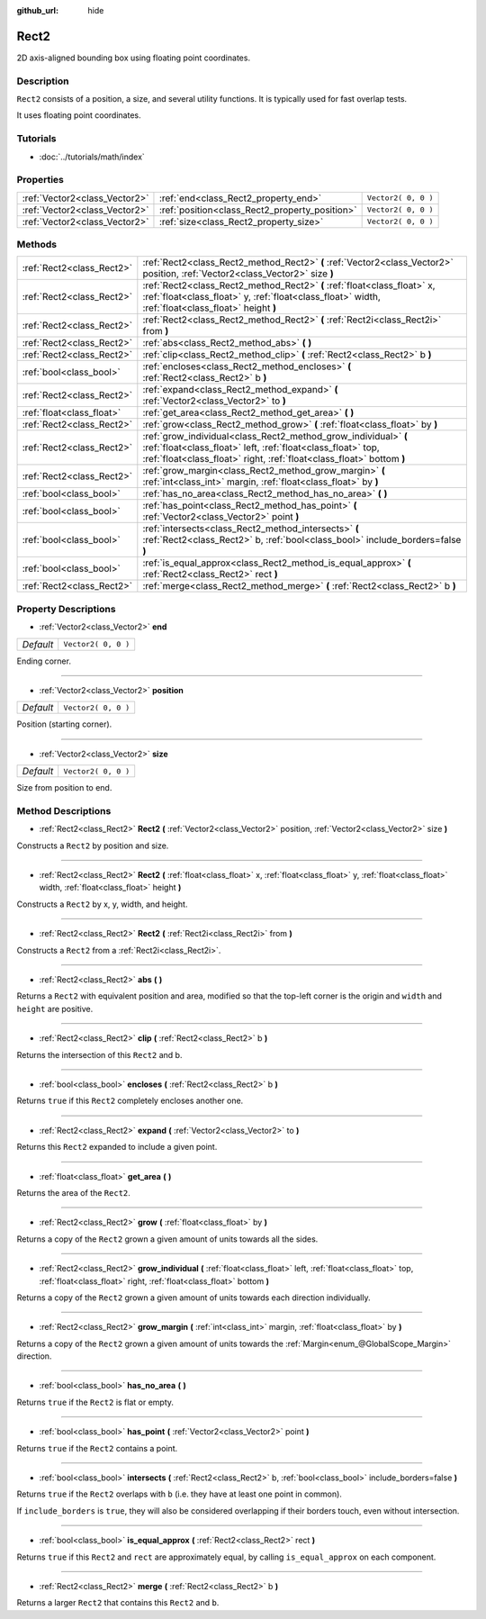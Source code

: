 :github_url: hide

.. Generated automatically by doc/tools/makerst.py in Godot's source tree.
.. DO NOT EDIT THIS FILE, but the Rect2.xml source instead.
.. The source is found in doc/classes or modules/<name>/doc_classes.

.. _class_Rect2:

Rect2
=====

2D axis-aligned bounding box using floating point coordinates.

Description
-----------

``Rect2`` consists of a position, a size, and several utility functions. It is typically used for fast overlap tests.

It uses floating point coordinates.

Tutorials
---------

- :doc:`../tutorials/math/index`

Properties
----------

+-------------------------------+------------------------------------------------+---------------------+
| :ref:`Vector2<class_Vector2>` | :ref:`end<class_Rect2_property_end>`           | ``Vector2( 0, 0 )`` |
+-------------------------------+------------------------------------------------+---------------------+
| :ref:`Vector2<class_Vector2>` | :ref:`position<class_Rect2_property_position>` | ``Vector2( 0, 0 )`` |
+-------------------------------+------------------------------------------------+---------------------+
| :ref:`Vector2<class_Vector2>` | :ref:`size<class_Rect2_property_size>`         | ``Vector2( 0, 0 )`` |
+-------------------------------+------------------------------------------------+---------------------+

Methods
-------

+---------------------------+----------------------------------------------------------------------------------------------------------------------------------------------------------------------------------------------------------+
| :ref:`Rect2<class_Rect2>` | :ref:`Rect2<class_Rect2_method_Rect2>` **(** :ref:`Vector2<class_Vector2>` position, :ref:`Vector2<class_Vector2>` size **)**                                                                            |
+---------------------------+----------------------------------------------------------------------------------------------------------------------------------------------------------------------------------------------------------+
| :ref:`Rect2<class_Rect2>` | :ref:`Rect2<class_Rect2_method_Rect2>` **(** :ref:`float<class_float>` x, :ref:`float<class_float>` y, :ref:`float<class_float>` width, :ref:`float<class_float>` height **)**                           |
+---------------------------+----------------------------------------------------------------------------------------------------------------------------------------------------------------------------------------------------------+
| :ref:`Rect2<class_Rect2>` | :ref:`Rect2<class_Rect2_method_Rect2>` **(** :ref:`Rect2i<class_Rect2i>` from **)**                                                                                                                      |
+---------------------------+----------------------------------------------------------------------------------------------------------------------------------------------------------------------------------------------------------+
| :ref:`Rect2<class_Rect2>` | :ref:`abs<class_Rect2_method_abs>` **(** **)**                                                                                                                                                           |
+---------------------------+----------------------------------------------------------------------------------------------------------------------------------------------------------------------------------------------------------+
| :ref:`Rect2<class_Rect2>` | :ref:`clip<class_Rect2_method_clip>` **(** :ref:`Rect2<class_Rect2>` b **)**                                                                                                                             |
+---------------------------+----------------------------------------------------------------------------------------------------------------------------------------------------------------------------------------------------------+
| :ref:`bool<class_bool>`   | :ref:`encloses<class_Rect2_method_encloses>` **(** :ref:`Rect2<class_Rect2>` b **)**                                                                                                                     |
+---------------------------+----------------------------------------------------------------------------------------------------------------------------------------------------------------------------------------------------------+
| :ref:`Rect2<class_Rect2>` | :ref:`expand<class_Rect2_method_expand>` **(** :ref:`Vector2<class_Vector2>` to **)**                                                                                                                    |
+---------------------------+----------------------------------------------------------------------------------------------------------------------------------------------------------------------------------------------------------+
| :ref:`float<class_float>` | :ref:`get_area<class_Rect2_method_get_area>` **(** **)**                                                                                                                                                 |
+---------------------------+----------------------------------------------------------------------------------------------------------------------------------------------------------------------------------------------------------+
| :ref:`Rect2<class_Rect2>` | :ref:`grow<class_Rect2_method_grow>` **(** :ref:`float<class_float>` by **)**                                                                                                                            |
+---------------------------+----------------------------------------------------------------------------------------------------------------------------------------------------------------------------------------------------------+
| :ref:`Rect2<class_Rect2>` | :ref:`grow_individual<class_Rect2_method_grow_individual>` **(** :ref:`float<class_float>` left, :ref:`float<class_float>` top, :ref:`float<class_float>` right, :ref:`float<class_float>`  bottom **)** |
+---------------------------+----------------------------------------------------------------------------------------------------------------------------------------------------------------------------------------------------------+
| :ref:`Rect2<class_Rect2>` | :ref:`grow_margin<class_Rect2_method_grow_margin>` **(** :ref:`int<class_int>` margin, :ref:`float<class_float>` by **)**                                                                                |
+---------------------------+----------------------------------------------------------------------------------------------------------------------------------------------------------------------------------------------------------+
| :ref:`bool<class_bool>`   | :ref:`has_no_area<class_Rect2_method_has_no_area>` **(** **)**                                                                                                                                           |
+---------------------------+----------------------------------------------------------------------------------------------------------------------------------------------------------------------------------------------------------+
| :ref:`bool<class_bool>`   | :ref:`has_point<class_Rect2_method_has_point>` **(** :ref:`Vector2<class_Vector2>` point **)**                                                                                                           |
+---------------------------+----------------------------------------------------------------------------------------------------------------------------------------------------------------------------------------------------------+
| :ref:`bool<class_bool>`   | :ref:`intersects<class_Rect2_method_intersects>` **(** :ref:`Rect2<class_Rect2>` b, :ref:`bool<class_bool>` include_borders=false **)**                                                                  |
+---------------------------+----------------------------------------------------------------------------------------------------------------------------------------------------------------------------------------------------------+
| :ref:`bool<class_bool>`   | :ref:`is_equal_approx<class_Rect2_method_is_equal_approx>` **(** :ref:`Rect2<class_Rect2>` rect **)**                                                                                                    |
+---------------------------+----------------------------------------------------------------------------------------------------------------------------------------------------------------------------------------------------------+
| :ref:`Rect2<class_Rect2>` | :ref:`merge<class_Rect2_method_merge>` **(** :ref:`Rect2<class_Rect2>` b **)**                                                                                                                           |
+---------------------------+----------------------------------------------------------------------------------------------------------------------------------------------------------------------------------------------------------+

Property Descriptions
---------------------

.. _class_Rect2_property_end:

- :ref:`Vector2<class_Vector2>` **end**

+-----------+---------------------+
| *Default* | ``Vector2( 0, 0 )`` |
+-----------+---------------------+

Ending corner.

----

.. _class_Rect2_property_position:

- :ref:`Vector2<class_Vector2>` **position**

+-----------+---------------------+
| *Default* | ``Vector2( 0, 0 )`` |
+-----------+---------------------+

Position (starting corner).

----

.. _class_Rect2_property_size:

- :ref:`Vector2<class_Vector2>` **size**

+-----------+---------------------+
| *Default* | ``Vector2( 0, 0 )`` |
+-----------+---------------------+

Size from position to end.

Method Descriptions
-------------------

.. _class_Rect2_method_Rect2:

- :ref:`Rect2<class_Rect2>` **Rect2** **(** :ref:`Vector2<class_Vector2>` position, :ref:`Vector2<class_Vector2>` size **)**

Constructs a ``Rect2`` by position and size.

----

- :ref:`Rect2<class_Rect2>` **Rect2** **(** :ref:`float<class_float>` x, :ref:`float<class_float>` y, :ref:`float<class_float>` width, :ref:`float<class_float>` height **)**

Constructs a ``Rect2`` by x, y, width, and height.

----

- :ref:`Rect2<class_Rect2>` **Rect2** **(** :ref:`Rect2i<class_Rect2i>` from **)**

Constructs a ``Rect2`` from a :ref:`Rect2i<class_Rect2i>`.

----

.. _class_Rect2_method_abs:

- :ref:`Rect2<class_Rect2>` **abs** **(** **)**

Returns a ``Rect2`` with equivalent position and area, modified so that the top-left corner is the origin and ``width`` and ``height`` are positive.

----

.. _class_Rect2_method_clip:

- :ref:`Rect2<class_Rect2>` **clip** **(** :ref:`Rect2<class_Rect2>` b **)**

Returns the intersection of this ``Rect2`` and b.

----

.. _class_Rect2_method_encloses:

- :ref:`bool<class_bool>` **encloses** **(** :ref:`Rect2<class_Rect2>` b **)**

Returns ``true`` if this ``Rect2`` completely encloses another one.

----

.. _class_Rect2_method_expand:

- :ref:`Rect2<class_Rect2>` **expand** **(** :ref:`Vector2<class_Vector2>` to **)**

Returns this ``Rect2`` expanded to include a given point.

----

.. _class_Rect2_method_get_area:

- :ref:`float<class_float>` **get_area** **(** **)**

Returns the area of the ``Rect2``.

----

.. _class_Rect2_method_grow:

- :ref:`Rect2<class_Rect2>` **grow** **(** :ref:`float<class_float>` by **)**

Returns a copy of the ``Rect2`` grown a given amount of units towards all the sides.

----

.. _class_Rect2_method_grow_individual:

- :ref:`Rect2<class_Rect2>` **grow_individual** **(** :ref:`float<class_float>` left, :ref:`float<class_float>` top, :ref:`float<class_float>` right, :ref:`float<class_float>`  bottom **)**

Returns a copy of the ``Rect2`` grown a given amount of units towards each direction individually.

----

.. _class_Rect2_method_grow_margin:

- :ref:`Rect2<class_Rect2>` **grow_margin** **(** :ref:`int<class_int>` margin, :ref:`float<class_float>` by **)**

Returns a copy of the ``Rect2`` grown a given amount of units towards the :ref:`Margin<enum_@GlobalScope_Margin>` direction.

----

.. _class_Rect2_method_has_no_area:

- :ref:`bool<class_bool>` **has_no_area** **(** **)**

Returns ``true`` if the ``Rect2`` is flat or empty.

----

.. _class_Rect2_method_has_point:

- :ref:`bool<class_bool>` **has_point** **(** :ref:`Vector2<class_Vector2>` point **)**

Returns ``true`` if the ``Rect2`` contains a point.

----

.. _class_Rect2_method_intersects:

- :ref:`bool<class_bool>` **intersects** **(** :ref:`Rect2<class_Rect2>` b, :ref:`bool<class_bool>` include_borders=false **)**

Returns ``true`` if the ``Rect2`` overlaps with ``b`` (i.e. they have at least one point in common).

If ``include_borders`` is ``true``, they will also be considered overlapping if their borders touch, even without intersection.

----

.. _class_Rect2_method_is_equal_approx:

- :ref:`bool<class_bool>` **is_equal_approx** **(** :ref:`Rect2<class_Rect2>` rect **)**

Returns ``true`` if this ``Rect2`` and ``rect`` are approximately equal, by calling ``is_equal_approx`` on each component.

----

.. _class_Rect2_method_merge:

- :ref:`Rect2<class_Rect2>` **merge** **(** :ref:`Rect2<class_Rect2>` b **)**

Returns a larger ``Rect2`` that contains this ``Rect2`` and ``b``.

